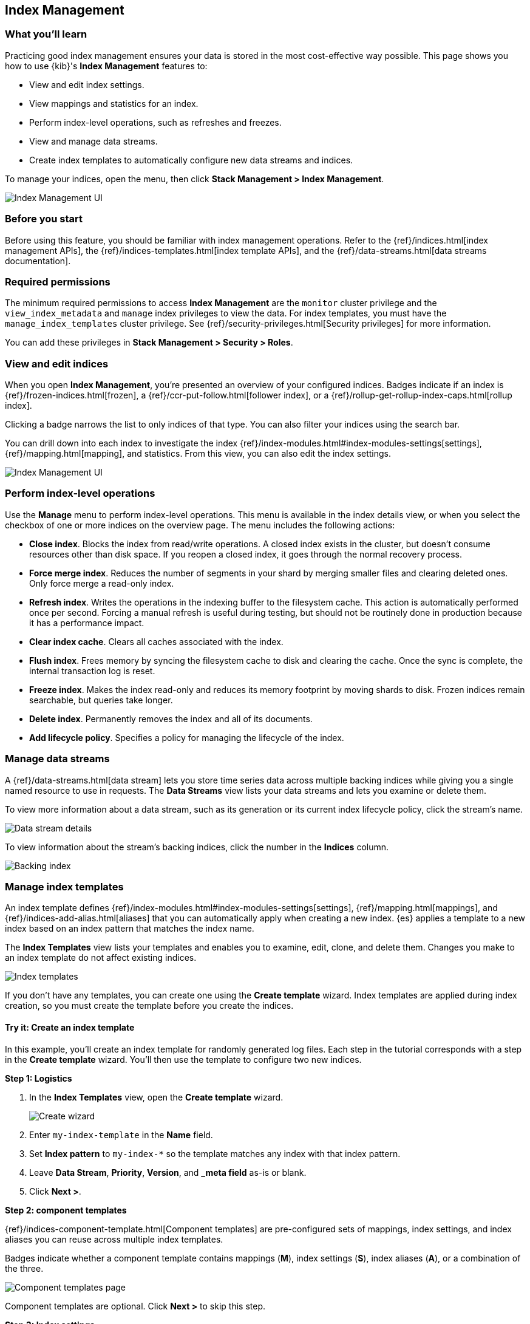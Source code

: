 [role="xpack"]
[[managing-indices]]
== Index Management

[float]
=== What you'll learn

Practicing good index management ensures your data is stored in the most
cost-effective way possible. This page shows you how to use {kib}'s *Index
Management* features to:

* View and edit index settings.
* View mappings and statistics for an index.
* Perform index-level operations, such as refreshes and freezes.
* View and manage data streams.
* Create index templates to automatically configure new data streams and
indices.

To manage your indices, open the menu, then click *Stack Management > Index
Management*.

[role="screenshot"]
image::images/management_index_labels.png[Index Management UI]

[float]
=== Before you start

Before using this feature, you should be familiar with index management
operations. Refer to the {ref}/indices.html[index management APIs], the
{ref}/indices-templates.html[index template APIs], and the
{ref}/data-streams.html[data streams documentation].

[float]
=== Required permissions

The minimum required permissions to access *Index Management* are
the `monitor` cluster privilege and the `view_index_metadata`
and `manage` index privileges to view the data.
For index templates, you must have the `manage_index_templates` cluster privilege.
See {ref}/security-privileges.html[Security privileges] for more
information.

You can add these privileges in *Stack Management > Security > Roles*.

[float]
=== View and edit indices

When you open *Index Management*, you’re presented an overview of your configured indices.
Badges indicate if an index is {ref}/frozen-indices.html[frozen],
a {ref}/ccr-put-follow.html[follower index],
or a {ref}/rollup-get-rollup-index-caps.html[rollup index].

Clicking a badge narrows the list to only indices of that type.
You can also filter your indices using the search bar.

You can drill down into each index to investigate the index
{ref}/index-modules.html#index-modules-settings[settings], {ref}/mapping.html[mapping], and statistics.
From this view, you can also edit the index settings.

[role="screenshot"]
image::images/management_index_details.png[Index Management UI]

[float]
=== Perform index-level operations

Use the *Manage* menu to perform index-level operations. This menu
is available in the index details view, or when you select the checkbox of one or more
indices on the overview page. The menu includes the following actions:

* *Close index*. Blocks the index from read/write operations.
A closed index exists in the cluster, but doesn't consume resources
other than disk space. If you reopen a closed index, it goes through the
normal recovery process.

* *Force merge index*. Reduces the number of segments in your shard by
merging smaller files and clearing deleted ones. Only force merge a read-only index.

* *Refresh index*. Writes the operations in the indexing buffer to the
filesystem cache. This action is automatically performed once per second. Forcing a manual
refresh is useful during testing, but should not be routinely done in
production because it has a performance impact.

* *Clear index cache*. Clears all caches associated with the index.

* *Flush index*. Frees memory by syncing the filesystem cache to disk and
clearing the cache. Once the sync is complete, the internal transaction log is reset.

* *Freeze index*. Makes the index read-only and reduces its memory footprint
by moving shards to disk. Frozen indices remain
searchable, but queries take longer.

* *Delete index*. Permanently removes the index and all of its documents.

* *Add lifecycle policy*. Specifies a policy for managing the lifecycle of the
index.

[float]
[[manage-data-streams]]
=== Manage data streams

A {ref}/data-streams.html[data stream] lets you store time series data across
multiple backing indices while giving you a single named resource to use in
requests. The *Data Streams* view lists your data streams and lets you examine
or delete them.

To view more information about a data stream, such as its generation or its
current index lifecycle policy, click the stream's name.

[role="screenshot"]
image::images/management_index_data_stream_stats.png[Data stream details]

To view information about the stream's backing indices, click the number in the
*Indices* column.

[role="screenshot"]
image::images/management_index_data_stream_backing_index.png[Backing index]

[float]
[[manage-index-templates]]
=== Manage index templates

An index template defines {ref}/index-modules.html#index-modules-settings[settings],
{ref}/mapping.html[mappings], and {ref}/indices-add-alias.html[aliases]
that you can automatically apply when creating a new index. {es} applies a
template to a new index based on an index pattern that matches the index name.

The *Index Templates* view lists your templates and enables you to examine, edit, clone, and
delete them. Changes you make to an index template
do not affect existing indices.

[role="screenshot"]
image::images/management-index-templates.png[Index templates]

If you don't have any templates, you can create one using the *Create template* wizard.
Index templates are applied during index creation,
so you must create the
template before you create the indices.

[float]
==== Try it: Create an index template

In this example, you’ll create an index template for randomly generated log
files. Each step in the tutorial corresponds with a step in the *Create
template* wizard. You'll then use the template to configure two new indices.

*Step 1: Logistics*

. In the *Index Templates* view, open the *Create template* wizard.
+
[role="screenshot"]
image::images/management_index_create_wizard.png[Create wizard]

. Enter `my-index-template` in the *Name* field.

. Set *Index pattern* to `my-index-*` so the template matches any index
with that index pattern.

. Leave *Data Stream*, *Priority*, *Version*, and *_meta field* as-is or blank.

. Click *Next >*.

*Step 2: component templates*

{ref}/indices-component-template.html[Component templates] are pre-configured sets of
mappings, index settings, and index aliases you can reuse across multiple index
templates.

Badges indicate whether a component template contains mappings (*M*), index
settings (*S*), index aliases (*A*), or a combination of the three.

[role="screenshot"]
image::images/management_index_component_template.png[Component templates page]

Component templates are optional. Click *Next >* to skip this
step.

*Step 3: Index settings*

The third step in the *Create template* wizard allows you to define index
settings. These settings are optional. Click *Next >* to skip this step.

*Step 4: Mappings*

. In the the *Mapped fields* tab, define a mapping that contains an object field
named `geo` with a child geo-point field named `coordinates`:
+
[role="screenshot"]
image::images/management-index-templates-mappings.png[Mapped fields page]
+
Alternatively, you can click the *Load JSON* link and define the mapping as JSON:
+
[source,js]
----------------------------------
{
  "properties": {
    "geo": {
      "properties": {
        "coordinates": {
          "type": "geo_point"
        }
      }
    }
  }
}
----------------------------------
+
You can create additional mapping configurations in the *Dynamic templates* and
*Advanced options* tabs. No additional mappings are required for this example.

. Click *Next >*.

*Step 5: Aliases*

. Define an index alias named `my-index`:

[source,js]
----------------------------------
{
  "my-index": {}
}
----------------------------------

. Click *Next >*.

*Step 6: Review template*

The *Review template* page displays a summary of your index template. If
everything looks right, click *Create template*.

*Load data*

You’ve now created an index template. Use the {es} index API to load the data:

. In the {kib} *Console*, index two documents:
+
[source,js]
----------------------------------
POST /my-index-000001/_doc
{
  "@timestamp": "2019-05-18T15:57:27.541Z",
  "ip": "225.44.217.191",
  "extension": "jpg",
  "response": "200",
  "geo": {
    "coordinates": {
      "lat": 38.53146222,
      "lon": -121.7864906
    }
  },
  "url": "https://media-for-the-masses.theacademyofperformingartsandscience.org/uploads/charles-fullerton.jpg"
}

POST /my-index-000001/_doc
{
  "@timestamp": "2019-05-20T03:44:20.844Z",
  "ip": "198.247.165.49",
  "extension": "php",
  "response": "200",
  "geo": {
    "coordinates": {
      "lat": 37.13189556,
      "lon": -76.4929875
    }
  },
  "memory": 241720,
  "url": "https://theacademyofperformingartsandscience.org/people/type:astronauts/name:laurel-b-clark/profile"
}
----------------------------------

. Use the {es} {ref}/indices-get-index.html#indices-get-index[get index API] to
view one of the newly created indices. The index's mappings and alias are
configured automatically based on the template.
